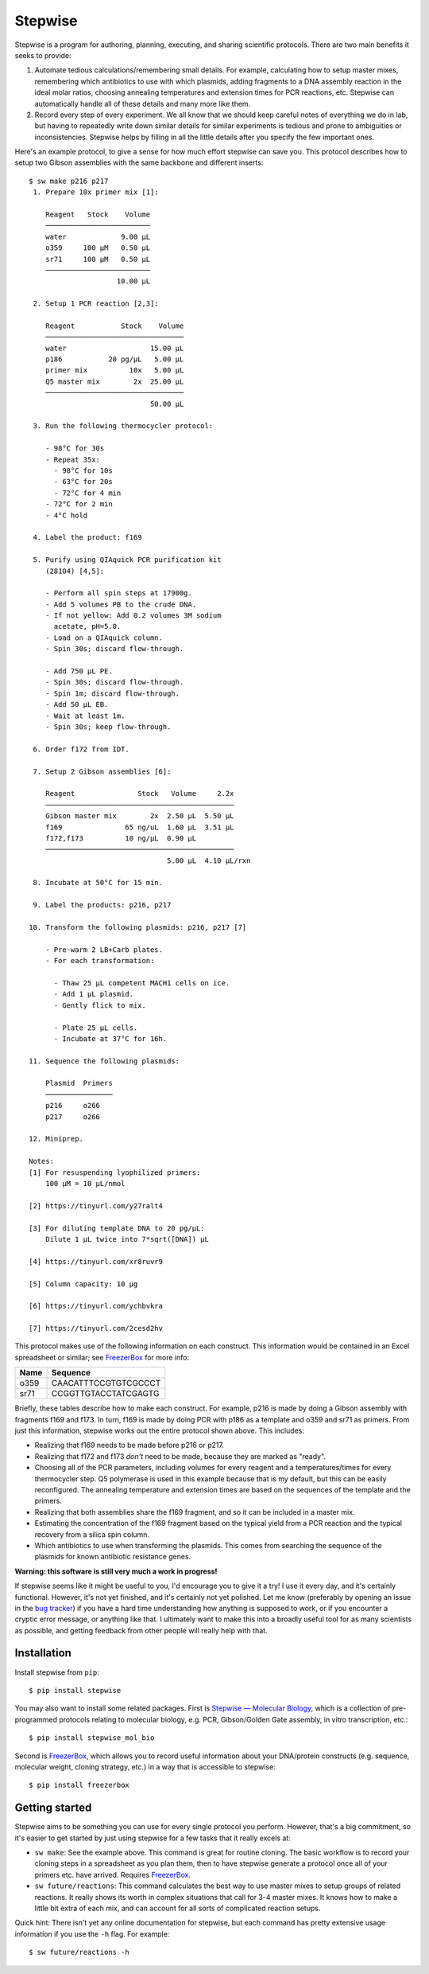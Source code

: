********
Stepwise
********

.. image:: https://img.shields.io/pypi/v/stepwise.svg
   :target: https://pypi.python.org/pypi/stepwise

.. image:: https://img.shields.io/pypi/pyversions/stepwise.svg
   :target: https://pypi.python.org/pypi/stepwise

.. image:: https://img.shields.io/readthedocs/stepwise.svg
   :target: https://stepwise.readthedocs.io/en/latest/?badge=latest

.. image:: https://img.shields.io/github/workflow/status/kalekundert/stepwise/Test%20and%20release/master
   :target: https://github.com/kalekundert/stepwise/actions

.. image:: https://img.shields.io/coveralls/kalekundert/stepwise.svg
   :target: https://coveralls.io/github/kalekundert/stepwise?branch=master

Stepwise is a program for authoring, planning, executing, and sharing 
scientific protocols.  There are two main benefits it seeks to provide:

1. Automate tedious calculations/remembering small details.  For example, 
   calculating how to setup master mixes, remembering which antibiotics to use 
   with which plasmids, adding fragments to a DNA assembly reaction in the 
   ideal molar ratios, choosing annealing temperatures and extension times for 
   PCR reactions, etc.  Stepwise can automatically handle all of these details 
   and many more like them.

2. Record every step of every experiment.  We all know that we should keep 
   careful notes of everything we do in lab, but having to repeatedly write 
   down similar details for similar experiments is tedious and prone to 
   ambiguities or inconsistencies.  Stepwise helps by filling in all the little 
   details after you specify the few important ones.

Here's an example protocol, to give a sense for how much effort stepwise can 
save you.  This protocol describes how to setup two Gibson assemblies with the 
same backbone and different inserts::

  $ sw make p216 p217
   1. Prepare 10x primer mix [1]:
  
      Reagent   Stock    Volume
      ─────────────────────────
      water             9.00 µL
      o359     100 µM   0.50 µL
      sr71     100 µM   0.50 µL
      ─────────────────────────
                       10.00 µL
  
   2. Setup 1 PCR reaction [2,3]:
  
      Reagent           Stock    Volume
      ─────────────────────────────────
      water                    15.00 µL
      p186           20 pg/µL   5.00 µL
      primer mix          10x   5.00 µL
      Q5 master mix        2x  25.00 µL
      ─────────────────────────────────
                               50.00 µL
  
   3. Run the following thermocycler protocol:
  
      - 98°C for 30s
      - Repeat 35x:
        - 98°C for 10s
        - 63°C for 20s
        - 72°C for 4 min
      - 72°C for 2 min
      - 4°C hold
  
   4. Label the product: f169
  
   5. Purify using QIAquick PCR purification kit
      (28104) [4,5]:
  
      - Perform all spin steps at 17900g.
      - Add 5 volumes PB to the crude DNA.
      - If not yellow: Add 0.2 volumes 3M sodium
        acetate, pH=5.0.
      - Load on a QIAquick column.
      - Spin 30s; discard flow-through.
  
      - Add 750 µL PE.
      - Spin 30s; discard flow-through.
      - Spin 1m; discard flow-through.
      - Add 50 µL EB.
      - Wait at least 1m.
      - Spin 30s; keep flow-through.
  
   6. Order f172 from IDT.
  
   7. Setup 2 Gibson assemblies [6]:
  
      Reagent               Stock   Volume     2.2x
      ─────────────────────────────────────────────
      Gibson master mix        2x  2.50 µL  5.50 µL
      f169               65 ng/uL  1.60 µL  3.51 µL
      f172,f173          10 ng/µL  0.90 µL
      ─────────────────────────────────────────────
                                   5.00 µL  4.10 µL/rxn
  
   8. Incubate at 50°C for 15 min.
  
   9. Label the products: p216, p217
  
  10. Transform the following plasmids: p216, p217 [7]
  
      - Pre-warm 2 LB+Carb plates.
      - For each transformation:
  
        - Thaw 25 µL competent MACH1 cells on ice.
        - Add 1 µL plasmid.
        - Gently flick to mix.
  
        - Plate 25 µL cells.
        - Incubate at 37°C for 16h.
  
  11. Sequence the following plasmids:
  
      Plasmid  Primers
      ────────────────
      p216     o266
      p217     o266
  
  12. Miniprep.
  
  Notes:
  [1] For resuspending lyophilized primers:
      100 µM = 10 µL/nmol
  
  [2] https://tinyurl.com/y27ralt4
  
  [3] For diluting template DNA to 20 pg/µL:
      Dilute 1 µL twice into 7*sqrt([DNA]) µL
  
  [4] https://tinyurl.com/xr8ruvr9
  
  [5] Column capacity: 10 µg
  
  [6] https://tinyurl.com/ychbvkra
  
  [7] https://tinyurl.com/2cesd2hv

This protocol makes use of the following information on each construct.  This 
information would be contained in an Excel spreadsheet or similar; see 
FreezerBox_ for more info:

====  =====  ====================================  ==================================
Name  Ready  Synthesis                             Cleanup
====  =====  ====================================  ==================================
p216      n  gibson f169,f172		                   transform; sequence o266; miniprep
p217	    n  gibson f169,f173		                   transform; sequence o266; miniprep
f169	    n  pcr template=p186 primers=o359,sr71   spin-cleanup
f172	    y  order vendor=IDT
f173	    y  order vendor=IDT
====  =====  ====================================  ==================================

====  ====================
Name  Sequence
====  ====================
o359  CAACATTTCCGTGTCGCCCT
sr71  CCGGTTGTACCTATCGAGTG
====  ====================

Briefly, these tables describe how to make each construct.  For example, p216 
is made by doing a Gibson assembly with fragments f169 and f173.  In turn, 
f169 is made by doing PCR with p186 as a template and o359 and sr71 as 
primers.  From just this information, stepwise works out the entire protocol 
shown above.  This includes:

- Realizing that f169 needs to be made before p216 or p217.

- Realizing that f172 and f173 *don't* need to be made, because they are marked 
  as "ready".

- Choosing all of the PCR parameters, including volumes for every reagent and a 
  temperatures/times for every thermocycler step.  Q5 polymerase is used in 
  this example because that is my default, but this can be easily reconfigured.  
  The annealing temperature and extension times are based on the sequences of 
  the template and the primers.

- Realizing that both assemblies share the f169 fragment, and so it can be 
  included in a master mix.

- Estimating the concentration of the f169 fragment based on the typical yield 
  from a PCR reaction and the typical recovery from a silica spin column.

- Which antibiotics to use when transforming the plasmids.  This comes from 
  searching the sequence of the plasmids for known antibiotic resistance genes.

**Warning: this software is still very much a work in progress!**

If stepwise seems like it might be useful to you, I'd encourage you to give it 
a try!  I use it every day, and it's certainly functional.  However, it's not 
yet finished, and it's certainly not yet polished.  Let me know (preferably by 
opening an issue in the `bug tracker`_) if you have a hard time understanding 
how anything is supposed to work, or if you encounter a cryptic error message, 
or anything like that.  I ultimately want to make this into a broadly useful 
tool for as many scientists as possible, and getting feedback from other people 
will really help with that.

Installation
============
Install stepwise from ``pip``::

  $ pip install stepwise

You may also want to install some related packages.  First is `Stepwise — 
Molecular Biology <swmb>`_, which is a collection of pre-programmed protocols 
relating to molecular biology, e.g. PCR, Gibson/Golden Gate assembly, in vitro 
transcription, etc.::

  $ pip install stepwise_mol_bio

Second is FreezerBox_, which allows you to record useful information about your 
DNA/protein constructs (e.g. sequence, molecular weight, cloning strategy, 
etc.) in a way that is accessible to stepwise::

  $ pip install freezerbox

Getting started
===============
Stepwise aims to be something you can use for every single protocol you 
perform.  However, that's a big commitment, so it's easier to get started by 
just using stepwise for a few tasks that it really excels at:

- ``sw make``: See the example above.  This command is great for routine 
  cloning.  The basic workflow is to record your cloning steps in a spreadsheet 
  as you plan them, then to have stepwise generate a protocol once all of your 
  primers etc. have arrived.  Requires `FreezerBox`_.

- ``sw future/reactions``: This command calculates the best way to use master 
  mixes to setup groups of related reactions.  It really shows its worth in 
  complex situations that call for 3-4 master mixes.  It knows how to make a 
  little bit extra of each mix, and can account for all sorts of complicated 
  reaction setups.

Quick hint: There isn't yet any online documentation for stepwise, but each 
command has pretty extensive usage information if you use the ``-h`` flag.  For 
example::

  $ sw future/reactions -h

.. _`bug tracker`: https://github.com/kalekundert/stepwise/issues
.. _FreezerBox: https://github.com/kalekundert/freezerbox
.. _swmb: https://github.com/kalekundert/stepwise_mol_bio
